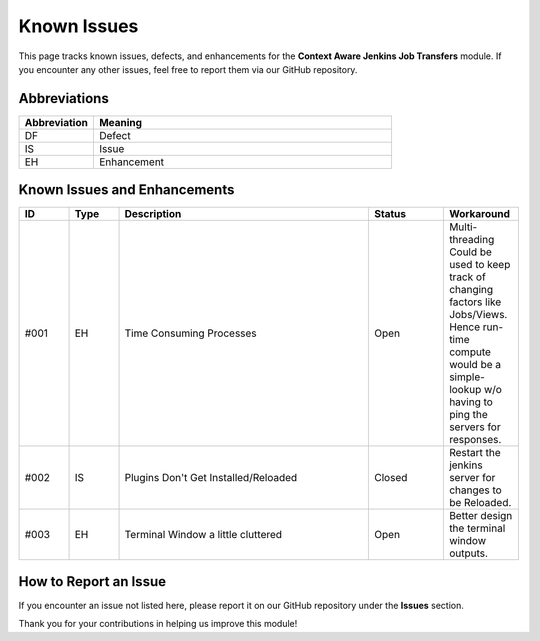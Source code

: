 Known Issues
============

This page tracks known issues, defects, and enhancements for the **Context Aware Jenkins Job Transfers** module. If you encounter any other issues, feel free to report them via our GitHub repository.

Abbreviations
-------------

.. list-table:: 
   :header-rows: 1
   :widths: 20 80

   * - Abbreviation
     - Meaning

   * - DF
     - Defect

   * - IS
     - Issue

   * - EH
     - Enhancement


Known Issues and Enhancements
-----------------------------

.. list-table:: 
   :header-rows: 1
   :widths: 10 10 50 15 15

   * - ID
     - Type
     - Description
     - Status
     - Workaround

   * - #001
     - EH
     - Time Consuming Processes
     - Open
     - Multi-threading Could be used to keep track of changing factors like Jobs/Views. Hence run-time compute would be a simple-lookup w/o having to ping the servers for responses.

   * - #002
     - IS
     - Plugins Don't Get Installed/Reloaded
     - Closed
     - Restart the jenkins server for changes to be Reloaded.

   * - #003
     - EH
     - Terminal Window a little cluttered
     - Open
     - Better design the terminal window outputs.


How to Report an Issue
----------------------

If you encounter an issue not listed here, please report it on our GitHub repository under the **Issues** section.

Thank you for your contributions in helping us improve this module!
